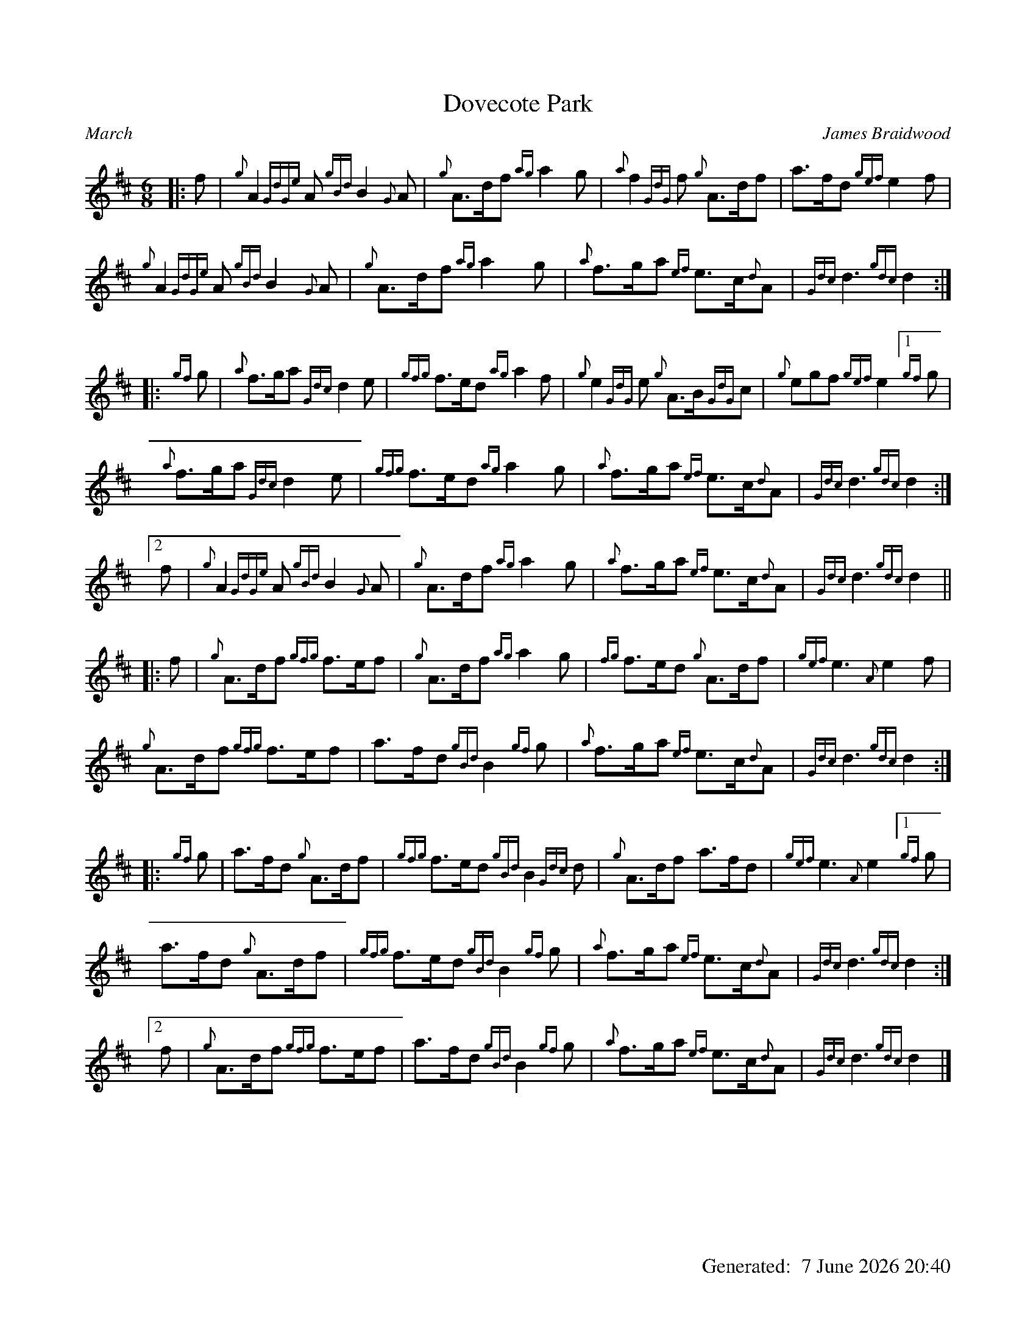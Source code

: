 %abc-2.2
%%landscape 0
%%titleformat T0, R-1 C1
%%footer "		Generated: $D"
%%straightflags false
%%flatbeams true
%%graceslurs false
%%dateformat "%e %B %Y %H:%M"
X:1
T:Dovecote Park
R:March
C:James Braidwood
L:1/8
M:6/8
K:D
[|: f | {g}A2 {GdGe}A {gBd}B2 {G}A | {g}A>df {ag}a2 g | {a}f2 {GdG}f {g}A>df | a>fd {gef}e2 f |
{g}A2 {GdGe}A {gBd}B2 {G}A | {g}A>df {ag}a2 g | {a}f>ga {ef}e>c{d}A | {Gdc}d3 {gdc}d2 :|]
[|: {gf}g | {a}f>ga {Gdc}d2 e | {gfg}f>ed {ag}a2 f | {g}e2 {GdG}e {g}A>B{GdG}c | {g}egf {gef}e2 [1 {gf}g |
{a}f>ga {Gdc}d2 e | {gfg}f>ed {ag}a2 g | {a}f>ga {ef}e>c{d}A | {Gdc}d3 {gdc}d2 :|]
[2 f | {g}A2 {GdGe}A {gBd}B2 {G}A | {g}A>df {ag}a2 g | {a}f>ga {ef}e>c{d}A | {Gdc}d3 {gdc}d2 ||
[|: f | {g}A>df {gfg}f>ef | {g}A>df {ag}a2 g | {fg}f>ed {g}A>df | {gef}e3 {A}e2 f |
{g}A>df {gfg}f>ef | a>fd {gBd}B2 {gf}g | {a}f>ga {ef}e>c{d}A | {Gdc}d3 {gdc}d2 :|]
[|: {gf}g | a>fd {g}A>df | {gfg}f>ed {gBd}B2 {Gdc}d | {g}A>df a>fd | {gef}e3 {A}e2 [1 {gf}g |
a>fd {g}A>df | {gfg}f>ed {gBd}B2 {gf}g | {a}f>ga {ef}e>c{d}A | {Gdc}d3 {gdc}d2 :|]
[2 f | {g}A>df {gfg}f>ef | a>fd {gBd}B2 {gf}g | {a}f>ga {ef}e>c{d}A | {Gdc}d3 {gdc}d2 |]